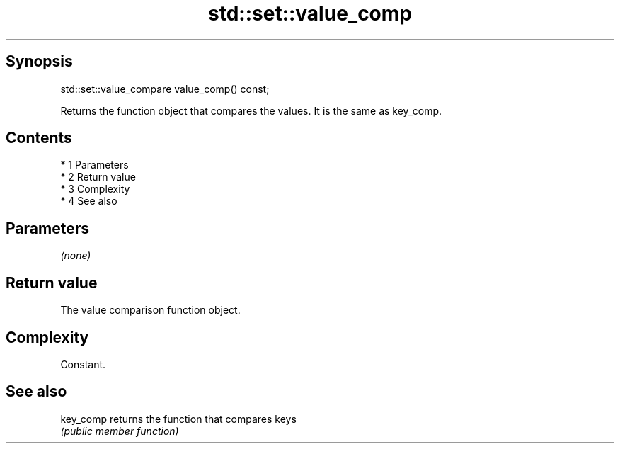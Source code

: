 .TH std::set::value_comp 3 "Apr 19 2014" "1.0.0" "C++ Standard Libary"
.SH Synopsis
   std::set::value_compare value_comp() const;

   Returns the function object that compares the values. It is the same as key_comp.

.SH Contents

     * 1 Parameters
     * 2 Return value
     * 3 Complexity
     * 4 See also

.SH Parameters

   \fI(none)\fP

.SH Return value

   The value comparison function object.

.SH Complexity

   Constant.

.SH See also

   key_comp returns the function that compares keys
            \fI(public member function)\fP
